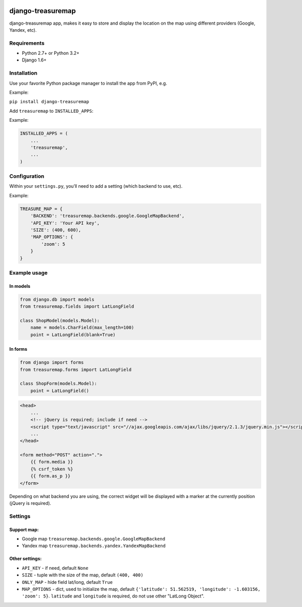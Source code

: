 .. image:: https://travis-ci.org/silentsokolov/django-treasuremap.png?branch=master
   :target: https://travis-ci.org/silentsokolov/django-treasuremap


django-treasuremap
==================

django-treasuremap app, makes it easy to store and display the location on the map using different providers (Google, Yandex, etc).


Requirements
------------

* Python 2.7+ or Python 3.2+
* Django 1.6+


Installation
------------

Use your favorite Python package manager to install the app from PyPI, e.g.

Example:

``pip install django-treasuremap``


Add ``treasuremap`` to ``INSTALLED_APPS``:

Example:

.. code:: python

    INSTALLED_APPS = (
        ...
        'treasuremap',
        ...
    )


Configuration
-------------

Within your ``settings.py``, you’ll need to add a setting (which backend to use, etc).

Example:

.. code:: python

    TREASURE_MAP = {
        'BACKEND': 'treasuremap.backends.google.GoogleMapBackend',
        'API_KEY': 'Your API key',
        'SIZE': (400, 600),
        'MAP_OPTIONS': {
            'zoom': 5
        }
    }


Example usage
-------------

In models
~~~~~~~~~

.. code:: python

    from django.db import models
    from treasuremap.fields import LatLongField

    class ShopModel(models.Model):
        name = models.CharField(max_length=100)
        point = LatLongField(blank=True)


In forms
~~~~~~~~

.. code:: python

    from django import forms
    from treasuremap.forms import LatLongField

    class ShopForm(models.Model):
        point = LatLongField()


.. code:: html

    <head>
        ...
        <!-- jQuery is required; include if need -->
        <script type="text/javascript" src="//ajax.googleapis.com/ajax/libs/jquery/2.1.3/jquery.min.js"></script>
        ...
    </head>

    <form method="POST" action=".">
        {{ form.media }}
        {% csrf_token %}
        {{ form.as_p }}
    </form>


Depending on what backend you are using, the correct widget will be displayed
with a marker at the currently position (jQuery is required).

.. image:: https://raw.githubusercontent.com/silentsokolov/django-treasuremap/master/docs/images/screenshot.png


Settings
--------

Support map:
~~~~~~~~~~~~

- Google map ``treasuremap.backends.google.GoogleMapBackend``
- Yandex map ``treasuremap.backends.yandex.YandexMapBackend``


Other settings:
~~~~~~~~~~~~~~~

- ``API_KEY`` - if need, default ``None``
- ``SIZE`` - tuple with the size of the map, default ``(400, 400)``
- ``ONLY_MAP`` - hide field lat/long, default ``True``
- ``MAP_OPTIONS`` - dict, used to initialize the map, default ``{'latitude': 51.562519, 'longitude': -1.603156, 'zoom': 5}``. ``latitude`` and ``longitude`` is required, do not use other "LatLong Object".